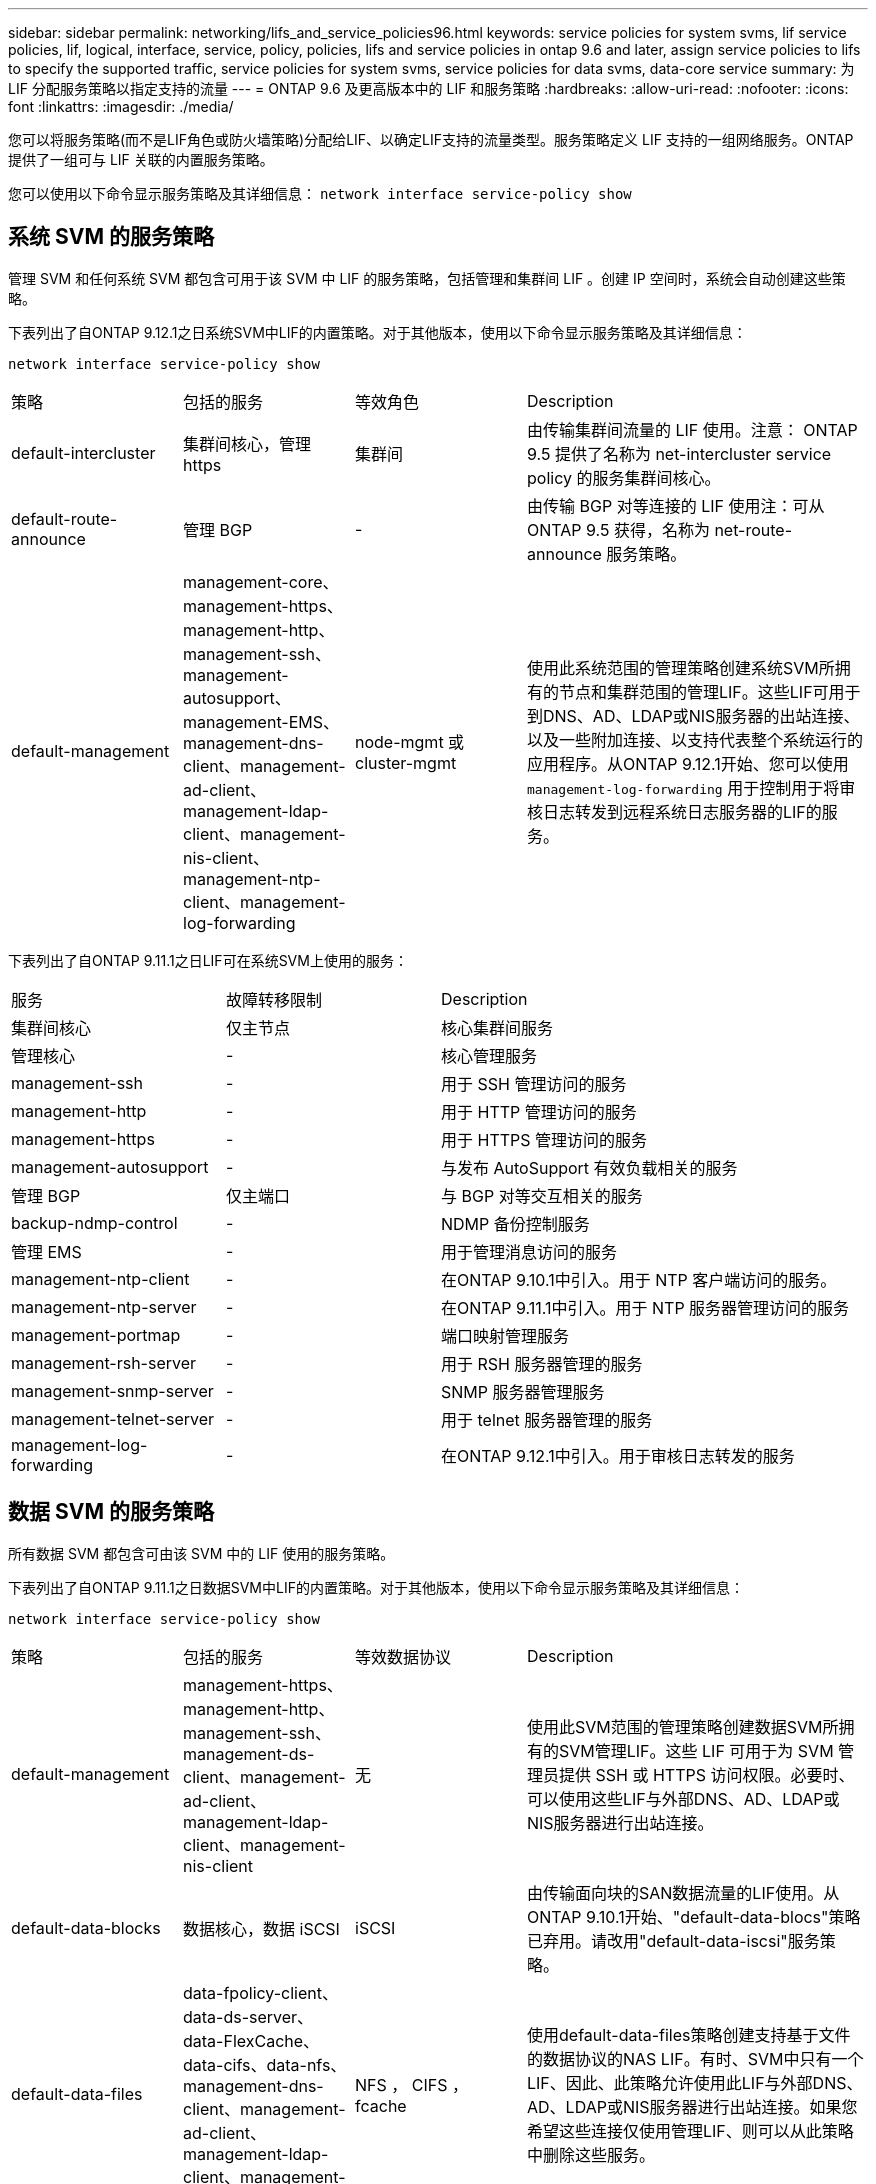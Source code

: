 ---
sidebar: sidebar 
permalink: networking/lifs_and_service_policies96.html 
keywords: service policies for system svms, lif service policies, lif, logical, interface, service, policy, policies, lifs and service policies in ontap 9.6 and later, assign service policies to lifs to specify the supported traffic, service policies for system svms, service policies for data svms, data-core service 
summary: 为 LIF 分配服务策略以指定支持的流量 
---
= ONTAP 9.6 及更高版本中的 LIF 和服务策略
:hardbreaks:
:allow-uri-read: 
:nofooter: 
:icons: font
:linkattrs: 
:imagesdir: ./media/


[role="lead"]
您可以将服务策略(而不是LIF角色或防火墙策略)分配给LIF、以确定LIF支持的流量类型。服务策略定义 LIF 支持的一组网络服务。ONTAP 提供了一组可与 LIF 关联的内置服务策略。

您可以使用以下命令显示服务策略及其详细信息： `network interface service-policy show`



== 系统 SVM 的服务策略

管理 SVM 和任何系统 SVM 都包含可用于该 SVM 中 LIF 的服务策略，包括管理和集群间 LIF 。创建 IP 空间时，系统会自动创建这些策略。

下表列出了自ONTAP 9.12.1之日系统SVM中LIF的内置策略。对于其他版本，使用以下命令显示服务策略及其详细信息：

`network interface service-policy show`

[cols="20,20,20,40"]
|===


| 策略 | 包括的服务 | 等效角色 | Description 


 a| 
default-intercluster
 a| 
集群间核心，管理 https
 a| 
集群间
 a| 
由传输集群间流量的 LIF 使用。注意： ONTAP 9.5 提供了名称为 net-intercluster service policy 的服务集群间核心。



 a| 
default-route-announce
 a| 
管理 BGP
 a| 
-
 a| 
由传输 BGP 对等连接的 LIF 使用注：可从 ONTAP 9.5 获得，名称为 net-route-announce 服务策略。



 a| 
default-management
 a| 
management-core、management-https、management-http、management-ssh、management-autosupport、 management-EMS、management-dns-client、management-ad-client、management-ldap-client、management-nis-client、 management-ntp-client、management-log-forwarding
 a| 
node-mgmt 或 cluster-mgmt
 a| 
使用此系统范围的管理策略创建系统SVM所拥有的节点和集群范围的管理LIF。这些LIF可用于到DNS、AD、LDAP或NIS服务器的出站连接、以及一些附加连接、以支持代表整个系统运行的应用程序。从ONTAP 9.12.1开始、您可以使用 `management-log-forwarding` 用于控制用于将审核日志转发到远程系统日志服务器的LIF的服务。

|===
下表列出了自ONTAP 9.11.1之日LIF可在系统SVM上使用的服务：

[cols="25,25,50"]
|===


| 服务 | 故障转移限制 | Description 


 a| 
集群间核心
 a| 
仅主节点
 a| 
核心集群间服务



 a| 
管理核心
 a| 
-
 a| 
核心管理服务



 a| 
management-ssh
 a| 
-
 a| 
用于 SSH 管理访问的服务



 a| 
management-http
 a| 
-
 a| 
用于 HTTP 管理访问的服务



 a| 
management-https
 a| 
-
 a| 
用于 HTTPS 管理访问的服务



 a| 
management-autosupport
 a| 
-
 a| 
与发布 AutoSupport 有效负载相关的服务



 a| 
管理 BGP
 a| 
仅主端口
 a| 
与 BGP 对等交互相关的服务



 a| 
backup-ndmp-control
 a| 
-
 a| 
NDMP 备份控制服务



 a| 
管理 EMS
 a| 
-
 a| 
用于管理消息访问的服务



 a| 
management-ntp-client
 a| 
-
 a| 
在ONTAP 9.10.1中引入。用于 NTP 客户端访问的服务。



 a| 
management-ntp-server
 a| 
-
 a| 
在ONTAP 9.11.1中引入。用于 NTP 服务器管理访问的服务



 a| 
management-portmap
 a| 
-
 a| 
端口映射管理服务



 a| 
management-rsh-server
 a| 
-
 a| 
用于 RSH 服务器管理的服务



 a| 
management-snmp-server
 a| 
-
 a| 
SNMP 服务器管理服务



 a| 
management-telnet-server
 a| 
-
 a| 
用于 telnet 服务器管理的服务



 a| 
management-log-forwarding
 a| 
-
 a| 
在ONTAP 9.12.1中引入。用于审核日志转发的服务

|===


== 数据 SVM 的服务策略

所有数据 SVM 都包含可由该 SVM 中的 LIF 使用的服务策略。

下表列出了自ONTAP 9.11.1之日数据SVM中LIF的内置策略。对于其他版本，使用以下命令显示服务策略及其详细信息：

`network interface service-policy show`

[cols="20,20,20,40"]
|===


| 策略 | 包括的服务 | 等效数据协议 | Description 


 a| 
default-management
 a| 
management-https、management-http、management-ssh、management-ds-client、management-ad-client、 management-ldap-client、management-nis-client
 a| 
无
 a| 
使用此SVM范围的管理策略创建数据SVM所拥有的SVM管理LIF。这些 LIF 可用于为 SVM 管理员提供 SSH 或 HTTPS 访问权限。必要时、可以使用这些LIF与外部DNS、AD、LDAP或NIS服务器进行出站连接。



 a| 
default-data-blocks
 a| 
数据核心，数据 iSCSI
 a| 
iSCSI
 a| 
由传输面向块的SAN数据流量的LIF使用。从ONTAP 9.10.1开始、"default-data-blocs"策略已弃用。请改用"default-data-iscsi"服务策略。



 a| 
default-data-files
 a| 
data-fpolicy-client、data-ds-server、data-FlexCache、data-cifs、data-nfs、 management-dns-client、management-ad-client、management-ldap-client、management-nis-client
 a| 
NFS ， CIFS ， fcache
 a| 
使用default-data-files策略创建支持基于文件的数据协议的NAS LIF。有时、SVM中只有一个LIF、因此、此策略允许使用此LIF与外部DNS、AD、LDAP或NIS服务器进行出站连接。如果您希望这些连接仅使用管理LIF、则可以从此策略中删除这些服务。



 a| 
default-data-iscsi
 a| 
数据核心，数据 iSCSI
 a| 
iSCSI
 a| 
由传输iSCSI数据流量的LIF使用。



 a| 
default-data-NVMe-tcp
 a| 
数据核心、数据NVMe-TCP
 a| 
NVMe-TCP
 a| 
由传输NVMe/TCP数据流量的LIF使用。

|===
下表列出了数据SVM上可使用的服务以及每个服务自ONTAP 9.11.1之日对LIF的故障转移策略施加的任何限制：

[cols="25,25,50"]
|===


| 服务 | 故障转移限制 | Description 


 a| 
management-ssh
 a| 
-
 a| 
用于 SSH 管理访问的服务



 a| 
management-http
 a| 
-
 a| 
在ONTAP 9.10.1 HTTP管理访问服务中引入



 a| 
management-https
 a| 
-
 a| 
用于 HTTPS 管理访问的服务



 a| 
management-portmap
 a| 
-
 a| 
用于 portmap 管理访问的服务



 a| 
management-snmp-server
 a| 
-
 a| 
ONTAP 9.10.1中引入了用于SNMP服务器管理访问的服务



 a| 
数据核心
 a| 
-
 a| 
核心数据服务



 a| 
数据 NFS
 a| 
-
 a| 
NFS 数据服务



 a| 
数据 CIFS
 a| 
-
 a| 
CIFS 数据服务



 a| 
数据 FlexCache
 a| 
-
 a| 
FlexCache 数据服务



 a| 
数据 iSCSI
 a| 
仅主端口
 a| 
iSCSI 数据服务



 a| 
backup-ndmp-control
 a| 
-
 a| 
ONTAP 9.10.1中引入了备份NDMP控制数据服务



 a| 
data-ds-server
 a| 
-
 a| 
在ONTAP 9.10.1 DNS服务器数据服务中引入



 a| 
data-fpolicy-client
 a| 
-
 a| 
文件筛选策略数据服务



 a| 
data-NVMe-tcp
 a| 
仅主端口
 a| 
在ONTAP 9.10.1 NVMe TCP数据服务中引入



 a| 
data-s3-server
 a| 
-
 a| 
简单存储服务（ S3 ）服务器数据服务

|===
您应了解如何将服务策略分配给数据 SVM 中的 LIF ：

* 如果创建的数据 SVM 包含一系列数据服务，则会使用指定的服务创建该 SVM 中的内置 "default-data-files" 和 "default-data-blocs" 服务策略。
* 如果在创建数据 SVM 时未指定数据服务列表，则会使用默认数据服务列表创建该 SVM 中的内置 "default-data-files" 和 "default-data-blocs" 服务策略。
+
默认数据服务列表包括iSCSI、NFS、NVMe、SMB和FlexCache 服务。

* 创建包含数据协议列表的 LIF 时，系统会为 LIF 分配与指定数据协议等效的服务策略。
* 如果不存在等效服务策略，则会创建自定义服务策略。
* 如果创建 LIF 时没有服务策略或数据协议列表，则默认情况下会将 default-data-files 服务策略分配给 LIF 。




== 数据核心服务

通过数据核心服务，以前使用具有数据角色的 LIF 的组件可以在已升级的集群上按预期工作，以便使用服务策略而不是 LIF 角色（在 ONTAP 9.6 中已弃用）来管理 LIF 。

将数据核心指定为服务不会打开防火墙中的任何端口，但此服务应包含在数据 SVM 的任何服务策略中。例如， default-data-files 服务策略默认包含以下服务：

* 数据核心
* 数据 NFS
* 数据 CIFS
* 数据 FlexCache


策略中应包含数据核心服务，以确保使用 LIF 的所有应用程序均按预期运行，但如果需要，可以删除其他三项服务。



== 客户端 LIF 服务

从 ONTAP 9.10.1 开始， ONTAP 为多个应用程序提供客户端 LIF 服务。这些服务可代表每个应用程序控制用于出站连接的 LIF 。

以下新服务可使管理员控制哪些 LIF 用作某些应用程序的源地址。

[cols="25,25,50"]
|===


| 服务 | SVM 限制 | Description 


 a| 
management-ad-client
 a| 
-
 a| 
从ONTAP 9.11.1开始、ONTAP 为与外部AD服务器的出站连接提供Active Directory客户端服务。



| management-dns-client  a| 
-
 a| 
从ONTAP 9.11.1开始、ONTAP 为与外部DNS服务器的出站连接提供DNS客户端服务。



| management-ldap-client  a| 
-
 a| 
从ONTAP 9.11.1开始、ONTAP 为与外部LDAP服务器的出站连接提供LDAP客户端服务。



| management-nis-client  a| 
-
 a| 
从ONTAP 9.11.1开始、ONTAP 为与外部NIS服务器的出站连接提供NIS客户端服务。



 a| 
management-ntp-client
 a| 
仅限系统
 a| 
从 ONTAP 9.10.1 开始， ONTAP 为与外部 NTP 服务器的出站连接提供 NTP 客户端服务。



 a| 
data-fpolicy-client
 a| 
纯数据
 a| 
从 ONTAP 9.8 开始， ONTAP 为出站 FPolicy 连接提供客户端服务。

|===
每个新服务都会自动包含在某些内置服务策略中，但管理员可以从内置策略中删除这些服务，或者将其添加到自定义策略中，以代表每个应用程序控制用于出站连接的 LIF 。
